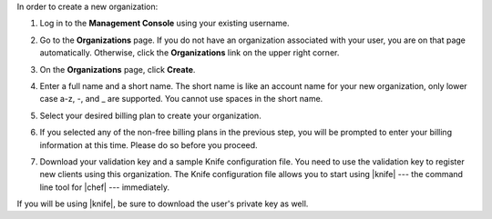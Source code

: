 .. This is an included how-to. 


In order to create a new organization:

#. Log in to the **Management Console** using your existing username.

#. Go to the **Organizations** page. If you do not have an organization associated with your user, you are on that page automatically. Otherwise, click the **Organizations** link on the upper right corner.

#. On the **Organizations** page, click **Create**.

   .. image:: ../../images/step_manage_server_hosted_org_add_1.png

#. Enter a full name and a short name. The short name is like an account name for your new organization, only lower case a-z, -, and _ are supported. You cannot use spaces in the short name.

#. Select your desired billing plan to create your organization.

   .. image:: ../../images/step_manage_server_hosted_org_add_2.jpg

#. If you selected any of the non-free billing plans in the previous step, you will be prompted to enter your billing information at this time. Please do so before you proceed.

   .. image:: ../../images/step_manage_server_hosted_org_add_3.png

#. Download your validation key and a sample Knife configuration file. You need to use the validation key to register new clients using this organization. The Knife configuration file allows you to start using |knife| --- the command line tool for |chef| --- immediately.

   .. image:: ../../images/step_manage_server_hosted_org_add_4.jpg

If you will be using |knife|, be sure to download the user's private key as well.